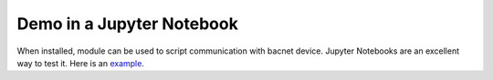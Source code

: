 Demo in a Jupyter Notebook
==========================
When installed, module can be used to script communication with bacnet device.
Jupyter Notebooks are an excellent way to test it. Here is an example_.

.. _example : https://github.com/ChristianTremblay/BAC0/blob/master/Jupyter/BAC0.ipynb
